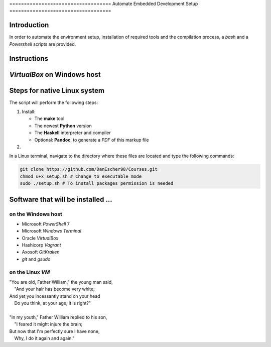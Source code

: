 =================================== Automate Embedded Development Setup ===================================

Introduction
============

In order to automate the environment setup, installation of required tools and the compilation process, a `bash` and a `Powershell` scripts are provided.

Instructions
============

`VirtualBox` on Windows host
============================

Steps for native Linux system
=============================

The script will perform the following steps:

1.  Install:

    -   The **make** tool
    -   The newest **Python** version
    -   The **Haskell** interpreter and compiler
    -   Optional: **Pandoc**, to generate a `PDF` of this markup file

2.

In a Linux terminal, navigate to the directory where these files are located and type the following commands:

.. code:: bash

    git clone https://github.com/DanEscher98/Courses.git
    chmod u+x setup.sh # Change to executable mode
    sudo ./setup.sh # To install packages permission is needed

Software that will be installed ...
===================================

on the Windows host
-------------------

-   Microsoft `PowerShell` 7
-   Microsoft `Windows Terminal`
-   Oracle `VirtualBox`
-   Hashicorp `Vagrant`
-   Axosoft `GitKraken`
-   `git` and `gsudo`

on the Linux `VM`
-----------------

| "You are old, Father William," the young man said,
|     \"And your hair has become very white;
| And yet you incessantly stand on your head
|     Do you think, at your age, it is right?\"
|
| "In my youth," Father William replied to his son,
|     \"I feared it might injure the brain;
| But now that I'm perfectly sure I have none,
|     Why, I do it again and again.\"
